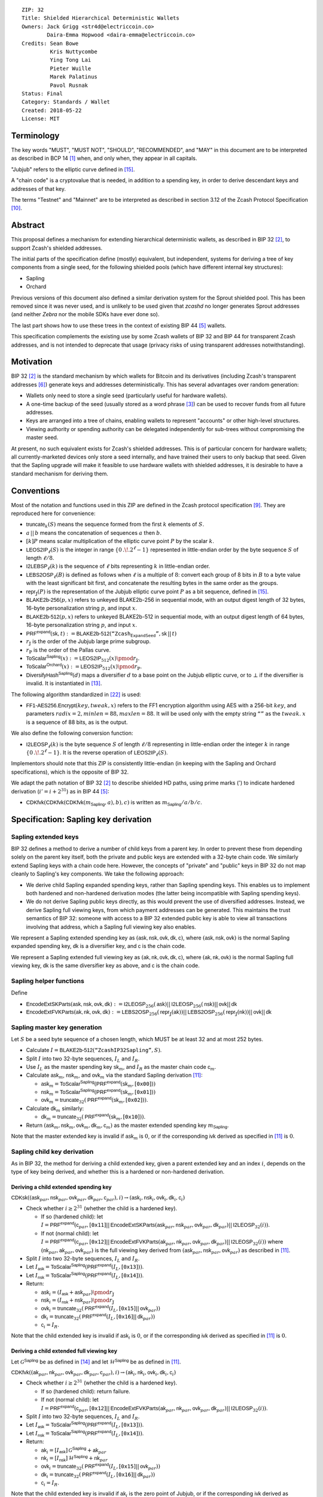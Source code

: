::

  ZIP: 32
  Title: Shielded Hierarchical Deterministic Wallets
  Owners: Jack Grigg <str4d@electriccoin.co>
          Daira-Emma Hopwood <daira-emma@electriccoin.co>
  Credits: Sean Bowe
           Kris Nuttycombe
           Ying Tong Lai
           Pieter Wuille
           Marek Palatinus
           Pavol Rusnak
  Status: Final
  Category: Standards / Wallet
  Created: 2018-05-22
  License: MIT

:math:`% This ZIP makes heavy use of mathematical markup. If you can see this, you may want to instead view the rendered version at https://zips.z.cash/zip-0032 .`

Terminology
===========

The key words "MUST", "MUST NOT", "SHOULD", "RECOMMENDED", and "MAY" in this document are to be
interpreted as described in BCP 14 [#BCP14]_ when, and only when, they appear in all capitals.

"Jubjub" refers to the elliptic curve defined in [#protocol-jubjub]_.

A "chain code" is a cryptovalue that is needed, in addition to a spending key, in order to derive
descendant keys and addresses of that key.

The terms "Testnet" and "Mainnet" are to be interpreted as described in section 3.12 of the Zcash
Protocol Specification [#protocol-networks]_.


Abstract
========

This proposal defines a mechanism for extending hierarchical deterministic wallets, as described in BIP 32
[#bip-0032]_, to support Zcash's shielded addresses.

The initial parts of the specification define (mostly) equivalent, but independent, systems for deriving a
tree of key components from a single seed, for the following shielded pools (which have different internal
key structures):

- Sapling
- Orchard

Previous versions of this document also defined a similar derivation system for the Sprout shielded pool.
This has been removed since it was never used, and is unlikely to be used given that `zcashd` no longer
generates Sprout addresses (and neither `Zebra` nor the mobile SDKs have ever done so).

The last part shows how to use these trees in the context of existing BIP 44 [#bip-0044]_ wallets.

This specification complements the existing use by some Zcash wallets of BIP 32 and BIP 44 for transparent
Zcash addresses, and is not intended to deprecate that usage (privacy risks of using transparent addresses
notwithstanding).


Motivation
==========

BIP 32 [#bip-0032]_ is the standard mechanism by which wallets for Bitcoin and its derivatives (including
Zcash's transparent addresses [#slip-0044]_) generate keys and addresses deterministically. This has several
advantages over random generation:

- Wallets only need to store a single seed (particularly useful for hardware wallets).
- A one-time backup of the seed (usually stored as a word phrase [#bip-0039]_) can be used to recover funds
  from all future addresses.
- Keys are arranged into a tree of chains, enabling wallets to represent "accounts" or other high-level
  structures.
- Viewing authority or spending authority can be delegated independently for sub-trees without compromising
  the master seed.

At present, no such equivalent exists for Zcash's shielded addresses. This is of particular concern for
hardware wallets; all currently-marketed devices only store a seed internally, and have trained their users
to only backup that seed. Given that the Sapling upgrade will make it feasible to use hardware wallets with
shielded addresses, it is desirable to have a standard mechanism for deriving them.


Conventions
===========

Most of the notation and functions used in this ZIP are defined in the Zcash protocol specification
[#protocol]_. They are reproduced here for convenience:

- :math:`\mathsf{truncate}_k(S)` means the sequence formed from the first :math:`k` elements of :math:`S`.

- :math:`a\,||\,b` means the concatenation of sequences :math:`a` then :math:`b`.

- :math:`[k] P` means scalar multiplication of the elliptic curve point :math:`P` by the scalar :math:`k`.

- :math:`\mathsf{LEOS2IP}_\ell(S)` is the integer in range :math:`\{ 0\,.\!. 2^\ell - 1 \}` represented in
  little-endian order by the byte sequence :math:`S` of length :math:`\ell/8`.

- :math:`\mathsf{I2LEBSP}_\ell(k)` is the sequence of :math:`\ell` bits representing :math:`k` in
  little-endian order.

- :math:`\mathsf{LEBS2OSP}_\ell(B)` is defined as follows when :math:`\ell` is a multiple of :math:`8`:
  convert each group of 8 bits in :math:`B` to a byte value with the least significant bit first, and
  concatenate the resulting bytes in the same order as the groups.

- :math:`\mathsf{repr}_\mathbb{J}(P)` is the representation of the Jubjub elliptic curve point :math:`P`
  as a bit sequence, defined in [#protocol-jubjub]_.

- :math:`\mathsf{BLAKE2b}\text{-}\mathsf{256}(p, x)` refers to unkeyed BLAKE2b-256 in sequential mode,
  with an output digest length of 32 bytes, 16-byte personalization string :math:`p`, and input :math:`x`.

- :math:`\mathsf{BLAKE2b}\text{-}\mathsf{512}(p, x)` refers to unkeyed BLAKE2b-512 in sequential mode,
  with an output digest length of 64 bytes, 16-byte personalization string :math:`p`, and input :math:`x`.

- :math:`\mathsf{PRF^{expand}}(\mathsf{sk}, t) :=`:math:`\mathsf{BLAKE2b}\text{-}\mathsf{512}(\texttt{“Zcash_ExpandSeed”},`:math:`\mathsf{sk}\,||\,t)`

- :math:`r_\mathbb{J}` is the order of the Jubjub large prime subgroup.

- :math:`r_\mathbb{P}` is the order of the Pallas curve.

- :math:`\mathsf{ToScalar^{Sapling}}(x) :=`:math:`\mathsf{LEOS2IP}_{512}(x) \pmod{r_\mathbb{J}}`.

- :math:`\mathsf{ToScalar^{Orchard}}(x) :=`:math:`\mathsf{LEOS2IP}_{512}(x) \pmod{r_\mathbb{P}}`.

- :math:`\mathsf{DiversifyHash^{Sapling}}(d)` maps a diversifier :math:`d` to a base point on the Jubjub elliptic
  curve, or to :math:`\bot` if the diversifier is invalid. It is instantiated in [#protocol-concretediversifyhash]_.

The following algorithm standardized in [#NIST-SP-800-38G]_ is used:

- :math:`\mathsf{FF1}\text{-}\mathsf{AES256.Encrypt}(key, tweak, x)` refers to the FF1 encryption algorithm
  using AES with a 256-bit :math:`key`, and parameters :math:`radix = 2,`:math:`minlen = 88,`:math:`maxlen = 88`.
  It will be used only with the empty string :math:`\texttt{“”}` as the :math:`tweak`. :math:`x` is a
  sequence of 88 bits, as is the output.

We also define the following conversion function:

- :math:`\mathsf{I2LEOSP}_\ell(k)` is the byte sequence :math:`S` of length :math:`\ell/8` representing in
  little-endian order the integer :math:`k` in range :math:`\{ 0\,.\!. 2^\ell - 1 \}`. It is the reverse
  operation of :math:`\mathsf{LEOS2IP}_\ell(S)`.

Implementors should note that this ZIP is consistently little-endian (in keeping with the Sapling and Orchard
specifications), which is the opposite of BIP 32.

We adapt the path notation of BIP 32 [#bip-0032]_ to describe shielded HD paths, using prime marks (:math:`'`) to
indicate hardened derivation (:math:`i' = i + 2^{31}`) as in BIP 44 [#bip-0044]_:

- :math:`\mathsf{CDKfvk}(\mathsf{CDKfvk}(\mathsf{CDKfvk}(m_\mathsf{Sapling}, a), b), c)` is written as :math:`m_\mathsf{Sapling} / a / b / c`.


Specification: Sapling key derivation
=====================================

Sapling extended keys
---------------------

BIP 32 defines a method to derive a number of child keys from a parent key. In order to prevent these from
depending solely on the parent key itself, both the private and public keys are extended with a 32-byte chain
code. We similarly extend Sapling keys with a chain code here. However, the concepts of "private" and "public"
keys in BIP 32 do not map cleanly to Sapling's key components. We take the following approach:

- We derive child Sapling expanded spending keys, rather than Sapling spending keys. This enables us to
  implement both hardened and non-hardened derivation modes (the latter being incompatible with Sapling
  spending keys).

- We do not derive Sapling public keys directly, as this would prevent the use of diversified addresses.
  Instead, we derive Sapling full viewing keys, from which payment addresses can be generated. This maintains
  the trust semantics of BIP 32: someone with access to a BIP 32 extended public key is able to view all
  transactions involving that address, which a Sapling full viewing key also enables.

We represent a Sapling extended spending key as :math:`(\mathsf{ask, nsk, ovk, dk, c})`, where
:math:`(\mathsf{ask, nsk, ovk})` is the normal Sapling expanded spending key, :math:`\mathsf{dk}` is a
diversifier key, and :math:`\mathsf{c}` is the chain code.

We represent a Sapling extended full viewing key as :math:`(\mathsf{ak, nk, ovk, dk, c})`, where
:math:`(\mathsf{ak, nk, ovk})` is the normal Sapling full viewing key, :math:`\mathsf{dk}` is the same
diversifier key as above, and :math:`\mathsf{c}` is the chain code.

Sapling helper functions
------------------------

Define

* :math:`\mathsf{EncodeExtSKParts}(\mathsf{ask, nsk, ovk, dk}) :=`:math:`\mathsf{I2LEOSP}_{256}(\mathsf{ask})`:math:`||\,\mathsf{I2LEOSP}_{256}(\mathsf{nsk})`:math:`||\,\mathsf{ovk}`:math:`||\,\mathsf{dk}`
* :math:`\mathsf{EncodeExtFVKParts}(\mathsf{ak, nk, ovk, dk}) :=`:math:`\mathsf{LEBS2OSP}_{256}(\mathsf{repr}_\mathbb{J}(\mathsf{ak}))`:math:`||\,\mathsf{LEBS2OSP}_{256}(\mathsf{repr}_\mathbb{J}(\mathsf{nk}))`:math:`||\,\mathsf{ovk}`:math:`||\,\mathsf{dk}`

Sapling master key generation
-----------------------------

Let :math:`S` be a seed byte sequence of a chosen length, which MUST be at least 32 and at most 252 bytes.

- Calculate :math:`I = \mathsf{BLAKE2b}\text{-}\mathsf{512}(\texttt{“ZcashIP32Sapling”}, S)`.
- Split :math:`I` into two 32-byte sequences, :math:`I_L` and :math:`I_R`.
- Use :math:`I_L` as the master spending key :math:`\mathsf{sk}_m`, and :math:`I_R` as the master chain code
  :math:`\mathsf{c}_m`.
- Calculate :math:`\mathsf{ask}_m`, :math:`\mathsf{nsk}_m`, and :math:`\mathsf{ovk}_m` via the standard
  Sapling derivation [#protocol-saplingkeycomponents]_:

  - :math:`\mathsf{ask}_m = \mathsf{ToScalar^{Sapling}}(\mathsf{PRF^{expand}}(\mathsf{sk}_m, [\texttt{0x00}]))`
  - :math:`\mathsf{nsk}_m = \mathsf{ToScalar^{Sapling}}(\mathsf{PRF^{expand}}(\mathsf{sk}_m, [\texttt{0x01}]))`
  - :math:`\mathsf{ovk}_m = \mathsf{truncate}_{32}(\mathsf{PRF^{expand}}(\mathsf{sk}_m, [\texttt{0x02}]))`.

- Calculate :math:`\mathsf{dk}_m` similarly:

  - :math:`\mathsf{dk}_m = \mathsf{truncate}_{32}(\mathsf{PRF^{expand}}(\mathsf{sk}_m, [\texttt{0x10}]))`.

- Return :math:`(\mathsf{ask}_m, \mathsf{nsk}_m, \mathsf{ovk}_m, \mathsf{dk}_m, \mathsf{c}_m)` as the
  master extended spending key :math:`m_\mathsf{Sapling}`.

Note that the master extended key is invalid if :math:`\mathsf{ask}_m` is :math:`0`, or if the corresponding
:math:`\mathsf{ivk}` derived as specified in [#protocol-saplingkeycomponents]_ is :math:`0`.

Sapling child key derivation
----------------------------

As in BIP 32, the method for deriving a child extended key, given a parent extended key and an index :math:`i`,
depends on the type of key being derived, and whether this is a hardened or non-hardened derivation.

Deriving a child extended spending key
``````````````````````````````````````

:math:`\mathsf{CDKsk}((\mathsf{ask}_{par}, \mathsf{nsk}_{par}, \mathsf{ovk}_{par}, \mathsf{dk}_{par}, \mathsf{c}_{par}), i)`:math:`\rightarrow (\mathsf{ask}_i, \mathsf{nsk}_i, \mathsf{ovk}_i, \mathsf{dk}_i, \mathsf{c}_i)`

- Check whether :math:`i \geq 2^{31}` (whether the child is a hardened key).

  - If so (hardened child):
    let :math:`I = \mathsf{PRF^{expand}}(\mathsf{c}_{par}, [\texttt{0x11}]`:math:`||\,\mathsf{EncodeExtSKParts}(\mathsf{ask}_{par}, \mathsf{nsk}_{par}, \mathsf{ovk}_{par}, \mathsf{dk}_{par})`:math:`||\,\mathsf{I2LEOSP}_{32}(i))`.
  - If not (normal child):
    let :math:`I = \mathsf{PRF^{expand}}(\mathsf{c}_{par}, [\texttt{0x12}]`:math:`||\,\mathsf{EncodeExtFVKParts}(\mathsf{ak}_{par}, \mathsf{nk}_{par}, \mathsf{ovk}_{par}, \mathsf{dk}_{par})`:math:`||\,\mathsf{I2LEOSP}_{32}(i))`
    where :math:`(\mathsf{nk}_{par}, \mathsf{ak}_{par}, \mathsf{ovk}_{par})` is the full viewing key derived from
    :math:`(\mathsf{ask}_{par}, \mathsf{nsk}_{par}, \mathsf{ovk}_{par})` as described in [#protocol-saplingkeycomponents]_.

- Split :math:`I` into two 32-byte sequences, :math:`I_L` and :math:`I_R`.
- Let :math:`I_\mathsf{ask} = \mathsf{ToScalar^{Sapling}}(\mathsf{PRF^{expand}}(I_L, [\texttt{0x13}]))`.
- Let :math:`I_\mathsf{nsk} = \mathsf{ToScalar^{Sapling}}(\mathsf{PRF^{expand}}(I_L, [\texttt{0x14}]))`.
- Return:

  - :math:`\mathsf{ask}_i = (I_\mathsf{ask} + \mathsf{ask}_{par}) \pmod{r_\mathbb{J}}`
  - :math:`\mathsf{nsk}_i = (I_\mathsf{nsk} + \mathsf{nsk}_{par}) \pmod{r_\mathbb{J}}`
  - :math:`\mathsf{ovk}_i = \mathsf{truncate}_{32}(\mathsf{PRF^{expand}}(I_L, [\texttt{0x15}]`:math:`||\,\mathsf{ovk}_{par}))`
  - :math:`\mathsf{dk}_i  = \mathsf{truncate}_{32}(\mathsf{PRF^{expand}}(I_L, [\texttt{0x16}]`:math:`||\,\mathsf{dk}_{par}))`
  - :math:`\mathsf{c}_i   = I_R`.

Note that the child extended key is invalid if :math:`\mathsf{ask}_i` is :math:`0`, or if the corresponding
:math:`\mathsf{ivk}` derived as specified in [#protocol-saplingkeycomponents]_ is :math:`0`.

Deriving a child extended full viewing key
``````````````````````````````````````````

Let :math:`\mathcal{G}^\mathsf{Sapling}` be as defined in [#protocol-concretespendauthsig]_ and
let :math:`\mathcal{H}^\mathsf{Sapling}` be as defined in [#protocol-saplingkeycomponents]_.

:math:`\mathsf{CDKfvk}((\mathsf{ak}_{par}, \mathsf{nk}_{par}, \mathsf{ovk}_{par}, \mathsf{dk}_{par}, \mathsf{c}_{par}), i)`:math:`\rightarrow (\mathsf{ak}_{i}, \mathsf{nk}_{i}, \mathsf{ovk}_{i}, \mathsf{dk}_{i}, \mathsf{c}_{i})`

- Check whether :math:`i \geq 2^{31}` (whether the child is a hardened key).

  - If so (hardened child): return failure.
  - If not (normal child):  let
    :math:`I = \mathsf{PRF^{expand}}(\mathsf{c}_{par}, [\texttt{0x12}]`:math:`||\,\mathsf{EncodeExtFVKParts}(\mathsf{ak}_{par}, \mathsf{nk}_{par}, \mathsf{ovk}_{par}, \mathsf{dk}_{par})`:math:`||\,\mathsf{I2LEOSP}_{32}(i))`.

- Split :math:`I` into two 32-byte sequences, :math:`I_L` and :math:`I_R`.
- Let :math:`I_\mathsf{ask} = \mathsf{ToScalar^{Sapling}}(\mathsf{PRF^{expand}}(I_L, [\texttt{0x13}]))`.
- Let :math:`I_\mathsf{nsk} = \mathsf{ToScalar^{Sapling}}(\mathsf{PRF^{expand}}(I_L, [\texttt{0x14}]))`.
- Return:

  - :math:`\mathsf{ak}_i  = [I_\mathsf{ask}]\,\mathcal{G}^\mathsf{Sapling} + \mathsf{ak}_{par}`
  - :math:`\mathsf{nk}_i  = [I_\mathsf{nsk}]\,\mathcal{H}^\mathsf{Sapling} + \mathsf{nk}_{par}`
  - :math:`\mathsf{ovk}_i = \mathsf{truncate}_{32}(\mathsf{PRF^{expand}}(I_L, [\texttt{0x15}]`:math:`||\,\mathsf{ovk}_{par}))`
  - :math:`\mathsf{dk}_i  = \mathsf{truncate}_{32}(\mathsf{PRF^{expand}}(I_L, [\texttt{0x16}]`:math:`||\,\mathsf{dk}_{par}))`
  - :math:`\mathsf{c}_i   = I_R`.

Note that the child extended key is invalid if :math:`\mathsf{ak}_i` is the zero point of Jubjub,
or if the corresponding :math:`\mathsf{ivk}` derived as specified in [#protocol-saplingkeycomponents]_
is :math:`0`.

Sapling internal key derivation
-------------------------------

The above derivation mechanisms produce external addresses suitable for giving out to senders.
We also want to be able to produce another address derived from a given external address, for
use by wallets for internal operations such as change and auto-shielding. Unlike BIP 44 that
allows deriving a stream of external and internal addresses in the same hierarchical derivation
tree [#bip-0044]_, for any external full viewing key we only need to be able to derive a single
internal full viewing key that has viewing authority for just internal transfers. We also need
to be able to derive the corresponding internal spending key if we have the external spending
key.

Deriving a Sapling internal spending key
````````````````````````````````````````

Let :math:`(\mathsf{ask}, \mathsf{nsk}, \mathsf{ovk}, \mathsf{dk})` be the external spending key.

- Derive the corresponding :math:`\mathsf{ak}` and :math:`\mathsf{nk}` as specified in [#protocol-saplingkeycomponents]_.
- Let :math:`I = \textsf{BLAKE2b-256}(\texttt{"Zcash_SaplingInt"}, \mathsf{EncodeExtFVKParts}(\mathsf{ak}, \mathsf{nk}, \mathsf{ovk}, \mathsf{dk}))`.
- Let :math:`I_\mathsf{nsk} = \mathsf{ToScalar^{Sapling}}(\mathsf{PRF^{expand}}(I, [\mathtt{0x17}]))`.
- Let :math:`R = \mathsf{PRF^{expand}}(I, [\mathtt{0x18}])`.
- Let :math:`\mathsf{nsk_{internal}} = (I_\mathsf{nsk} + \mathsf{nsk}) \pmod{r_\mathbb{J}}`.
- Split :math:`R` into two 32-byte sequences, :math:`\mathsf{dk_{internal}}` and :math:`\mathsf{ovk_{internal}}`.
- Return the internal spending key as :math:`(\mathsf{ask}, \mathsf{nsk_{internal}}, \mathsf{ovk_{internal}}, \mathsf{dk_{internal}})`.

Note that the child extended key is invalid if :math:`\mathsf{ak}` is the zero point of Jubjub,
or if the corresponding :math:`\mathsf{ivk}` derived as specified in [#protocol-saplingkeycomponents]_
is :math:`0`.

Deriving a Sapling internal full viewing key
````````````````````````````````````````````

Let :math:`\mathcal{H}^\mathsf{Sapling}` be as defined in [#protocol-saplingkeycomponents]_.

Let :math:`(\mathsf{ak}, \mathsf{nk}, \mathsf{ovk}, \mathsf{dk})` be the external full viewing key.

- Let :math:`I = \textsf{BLAKE2b-256}(\texttt{"Zcash_SaplingInt"}, \mathsf{EncodeExtFVKParts}(\mathsf{ak}, \mathsf{nk}, \mathsf{ovk}, \mathsf{dk}))`.
- Let :math:`I_\mathsf{nsk} = \mathsf{ToScalar^{Sapling}}(\mathsf{PRF^{expand}}(I, [\mathtt{0x17}]))`.
- Let :math:`R = \mathsf{PRF^{expand}}(I, [\mathtt{0x18}])`.
- Let :math:`\mathsf{nk_{internal}} = [I_\mathsf{nsk}] \mathcal{H}^\mathsf{Sapling} + \mathsf{nk}`.
- Split :math:`R` into two 32-byte sequences, :math:`\mathsf{dk_{internal}}` and :math:`\mathsf{ovk_{internal}}`.
- Return the internal full viewing key as :math:`(\mathsf{ak}, \mathsf{nk_{internal}}, \mathsf{ovk_{internal}}, \mathsf{dk_{internal}})`.

This design uses the same technique as non-hardened derivation to obtain a full viewing key
with the same spend authority (the private key corresponding to :math:`\mathsf{ak}`) as the
original, but viewing authority only for internal transfers.

The values of :math:`I`, :math:`I_\mathsf{nsk}`, and :math:`R` are the same between deriving
a full viewing key, and deriving the corresponding spending key. Both of these derivations
are shown in the following diagram:

.. figure:: ../rendered/assets/images/zip-0032-sapling-internal-key-derivation.png
    :width: 900px
    :align: center
    :figclass: align-center

    Diagram of Sapling internal key derivation

(For simplicity, the proof authorizing key is not shown.)

This method of deriving internal keys is applied to external keys that are children of the
Account level. It was implemented in `zcashd` as part of support for ZIP 316 [#zip-0316]_.

Note that the internal extended key is invalid if :math:`\mathsf{ak}` is the zero point of Jubjub,
or if the corresponding :math:`\mathsf{ivk_{internal}}` derived from the internal full viewing key
as specified in [#protocol-saplingkeycomponents]_ is :math:`0`.


Sapling diversifier derivation
------------------------------

The 88-bit diversifiers for a Sapling extended key are derived from its diversifier key :math:`\mathsf{dk}`.
To prevent the diversifier leaking how many diversified addresses have already been generated for an account,
we make the sequence of diversifiers pseudorandom and uncorrelated to that of any other account. In order to
reach the maximum possible diversifier range without running into repetitions due to the birthday bound, we
use FF1-AES256 as a Pseudo-Random Permutation as follows:

- Let :math:`j` be the index of the desired diversifier, in the range :math:`0\,.\!. 2^{88} - 1`.
- :math:`d_j = \mathsf{FF1}\text{-}\mathsf{AES256.Encrypt}(\mathsf{dk}, \texttt{“”}, \mathsf{I2LEBSP}_{88}(j))`.

A valid diversifier :math:`d_j` is one for which :math:`\mathsf{DiversifyHash^{Sapling}}(d_j) \neq \bot`.
For a given :math:`\mathsf{dk}`, approximately half of the possible values of :math:`j` yield valid
diversifiers.

The default diversifier for a Sapling extended key is defined to be :math:`d_j`, where :math:`j` is the
least nonnegative integer yielding a valid diversifier.


Specification: Hardened-only key derivation
===========================================

The derivation mechanism for Sapling addresses specified above incurs significant complexity to support
non-hardened derivation. In the several years since Sapling was deployed, we have seen no use cases for
non-hardened derivation appear. With that in mind, we now have a general hardened-only derivation
process that retains compatibility with existing derivation path semantics (to enable deriving the same
path across multiple contexts).

Instantiation
-------------

Let :math:`\mathsf{Context}` be the context in which the hardened-only key derivation process is
instantiated (e.g. a shielded protocol). We define two context-specific constants:

- :math:`\mathsf{Context.MKGDomain}` is a sequence of 16 bytes, used as a domain separator during
  master key generation. It SHOULD be disjoint from other domain separators used with BLAKE2b in
  Zcash protocols.
- :math:`\mathsf{Context.CKDDomain}` is a byte value, used as a domain separator during child key
  derivation. This should be tracked as part of the global set of domains defined for
  :math:`\mathsf{PRF^{expand}}`.

Hardened-only master key generation
-----------------------------------

Let :math:`\mathsf{IKM}` be an input key material byte sequence, which MUST use an unambiguous encoding
within the given context, and SHOULD contain at least 256 bits of entropy. It is RECOMMENDED to
use a prefix-free encoding, which may require the use of length fields if multiple fields need
to be encoded.

:math:`\mathsf{MKGh}^\mathsf{Context}(\mathsf{IKM}) \rightarrow (\mathsf{sk}_m, \mathsf{c}_m)`

- Calculate :math:`I = \mathsf{BLAKE2b}\text{-}\mathsf{512}(\mathsf{Context.MKGDomain}, \mathsf{IKM})`.
- Split :math:`I` into two 32-byte sequences, :math:`I_L` and :math:`I_R`.
- Use :math:`I_L` as the master secret key :math:`\mathsf{sk}_m`.
- Use :math:`I_R` as the master chain code :math:`\mathsf{c}_m`.
- Return :math:`(\mathsf{sk}_m, \mathsf{c}_m)`.

Hardened-only child key derivation
----------------------------------

:math:`\mathsf{CKDh}^\mathsf{Context}((\mathsf{sk}_{par}, \mathsf{c}_{par}), i)`:math:`\rightarrow (\mathsf{sk}_i, \mathsf{c}_i)`

- Check whether :math:`i \geq 2^{31}` (whether the child is a hardened key).

  - If so (hardened child): let
    :math:`I = \mathsf{PRF^{expand}}(\mathsf{c}_{par}, [\mathsf{Context.CKDDomain}]\,||\,\mathsf{sk}_{par}\,||\,\mathsf{I2LEOSP}_{32}(i))`.
  - If not (normal child): return failure.

- Split :math:`I` into two 32-byte sequences, :math:`I_L` and :math:`I_R`.
- Use :math:`I_L` as the child secret key :math:`\mathsf{sk}_i`.
- Use :math:`I_R` as the child chain code :math:`\mathsf{c}_i`.
- Return :math:`(\mathsf{sk}_i, \mathsf{c}_i)`.


Specification: Orchard key derivation
=====================================

We only support hardened key derivation for Orchard. We instantiate the hardened key generation
process with the following constants:

- :math:`\mathsf{Orchard.MKGDomain} = \texttt{“ZcashIP32Orchard”}`
- :math:`\mathsf{Orchard.CKDDomain} = \texttt{0x81}`

Orchard extended keys
---------------------

We represent an Orchard extended spending key as :math:`(\mathsf{sk, c}),` where :math:`\mathsf{sk}`
is the normal Orchard spending key (opaque 32 bytes), and :math:`\mathsf{c}` is the chain code.

Orchard master key generation
-----------------------------

Let :math:`S` be a seed byte sequence of a chosen length, which MUST be at least 32 and at most 252 bytes.

- Return :math:`\mathsf{MKGh}^\mathsf{Orchard}(S)` as the master extended spending key
  :math:`m_\mathsf{Orchard}`.

Orchard child key derivation
----------------------------

:math:`\mathsf{CDKsk}((\mathsf{sk}_{par}, \mathsf{c}_{par}), i)`:math:`\rightarrow (\mathsf{sk}_{i}, \mathsf{c}_i)`

- Return :math:`\mathsf{CKDh}^\mathsf{Orchard}((\mathsf{sk}_{par}, \mathsf{c}_{par}), i)`

Note that the resulting child spending key may produce an invalid external FVK, as specified
in [#protocol-orchardkeycomponents]_, with small probability. The corresponding internal FVK
derived as specified in the next section may also be invalid with small probability.

Orchard internal key derivation
-------------------------------

As in the case of Sapling, for a given external address, we want to produce another address
for use by wallets for internal operations such as change and auto-shielding. That is, for
any external full viewing key we need to be able to derive a single internal full viewing
key that has viewing authority for just internal transfers. We also need to be able to
derive the corresponding internal spending key if we have the external spending key.

Let :math:`\mathsf{ask}` be the spend authorizing key if available, and
let :math:`(\mathsf{ak}, \mathsf{nk}, \mathsf{rivk})` be the corresponding external full
viewing key, obtained as specified in [#protocol-orchardkeycomponents]_.

Define :math:`\mathsf{DeriveInternalFVK^{Orchard}}(\mathsf{ak}, \mathsf{nk}, \mathsf{rivk})`
as follows:

- Let :math:`K = \mathsf{I2LEBSP}_{256}(\mathsf{rivk})`.
- Let :math:`\mathsf{rivk_{internal}} = \mathsf{ToScalar^{Orchard}}(\mathsf{PRF^{expand}}(K, [\mathtt{0x83}] \,||\, \mathsf{I2LEOSP_{256}}(\mathsf{ak}) \,||\, \mathsf{I2LEOSP_{256}}(\mathsf{nk}))`.
- Return :math:`(\mathsf{ak}, \mathsf{nk}, \mathsf{rivk_{internal}})`.

The result of applying :math:`\mathsf{DeriveInternalFVK^{Orchard}}` to the external full viewing
key is the internal full viewing key. The corresponding expanded internal spending key is
:math:`(\mathsf{ask}, \mathsf{nk}, \mathsf{rivk_{internal}})`,

Unlike `Sapling internal key derivation`_, we do not base this internal key derivation
procedure on non-hardened derivation, which is not defined for Orchard. We can obtain the
desired separation of viewing authority by modifying only the :math:`\mathsf{rivk_{internal}}`
field relative to the external full viewing key, which results in different
:math:`\mathsf{dk_{internal}}`, :math:`\mathsf{ivk_{internal}}` and :math:`\mathsf{ovk_{internal}}`
fields being derived, as specified in [#protocol-orchardkeycomponents]_ and shown in the following
diagram:

.. figure:: ../rendered/assets/images/zip-0032-orchard-internal-key-derivation.png
    :width: 720px
    :align: center
    :figclass: align-center

    Diagram of Orchard internal key derivation, also showing derivation from the parent extended spending key

This method of deriving internal keys is applied to external keys that are children of the
Account level. It was implemented in `zcashd` as part of support for ZIP 316 [#zip-0316]_.

Note that the resulting FVK may be invalid, as specified in [#protocol-orchardkeycomponents]_.

Orchard diversifier derivation
------------------------------

As with Sapling, we define a mechanism for deterministically deriving a sequence of diversifiers, without
leaking how many diversified addresses have already been generated for an account. Unlike Sapling, we do so
by deriving a diversifier key directly from the full viewing key, instead of as part of the extended spending
key. This means that the full viewing key provides the capability to determine the position of a diversifier
within the sequence, which matches the capabilities of a Sapling extended full viewing key but simplifies the
key structure.

Given an Orchard extended spending key :math:`(\mathsf{sk}_i, \mathsf{c}_i)`:

- Let :math:`(\mathsf{ak}, \mathsf{nk}, \mathsf{rivk})` be the Orchard full viewing key for :math:`\mathsf{sk}_i`.
- Let :math:`K = \mathsf{I2LEBSP}_{256}(\mathsf{rivk})`.
- :math:`\mathsf{dk}_i = \mathsf{truncate}_{32}(\mathsf{PRF^{expand}}(K, [\texttt{0x82}] \,||\, \mathsf{I2LEOSP}_{256}(\mathsf{ak}) \,||\, \mathsf{I2LEOSP}_{256}(\mathsf{nk})))`.
- Let :math:`j` be the index of the desired diversifier, in the range :math:`0\,.\!. 2^{88} - 1`.
- :math:`d_{i,j} = \mathsf{FF1}\text{-}\mathsf{AES256.Encrypt}(\mathsf{dk}_i, \texttt{“”}, \mathsf{I2LEBSP}_{88}(j))`.

Note that unlike Sapling, all Orchard diversifiers are valid, and thus all possible values of :math:`j` yield
valid diversifiers.

The default diversifier for :math:`(\mathsf{sk}_i, \mathsf{c}_i)` is defined to be :math:`d_{i,0}.`


Specification: Arbitrary key derivation
=======================================

In some contexts there is a need for deriving arbitrary keys with the same derivation path as
existing key material (for example, deriving an arbitrary account-level key), without the need for
ecosystem-wide coordination. The following instantiation of the hardened key generation process may
be used for this purpose.

Let :math:`\mathsf{ContextString}` be a globally-unique non-empty sequence of at most 252 bytes
that identifies the desired context.

We instantiate the hardened key generation process with the following constants:

- :math:`\mathsf{Arbitrary.MKGDomain} = \texttt{“ZcashArbitraryKD”}`
- :math:`\mathsf{Arbitrary.CKDDomain} = \texttt{0xAB}`

Arbitrary master key generation
-------------------------------

Let :math:`S` be a seed byte sequence of a chosen length, which MUST be at least 32 and at most 252 bytes.

The master extended arbitrary key is:

:math:`m_\mathsf{Arbitrary} = \mathsf{MKGh}^\mathsf{Arbitrary}([\mathsf{length}(\mathsf{ContextString})]\,||\,\mathsf{ContextString}\,||\,[\mathsf{length}(S)]\,||\,S)\!`.

Arbitrary child key derivation
------------------------------

:math:`\mathsf{CKDarb}((\mathsf{sk}_{par}, \mathsf{c}_{par}), i)`:math:`\rightarrow (\mathsf{sk}_i, \mathsf{c}_i)`

- Return :math:`\mathsf{CKDh}^\mathsf{Arbitrary}((\mathsf{sk}_{par}, \mathsf{c}_{par}), i)\!`.

If the context requires a 64-byte key (for example, to avoid an entropy bottleneck in its particular
subsequent operations), and :math:`i` is the last element of an HD path, the concatenation
:math:`\mathsf{sk}_i\,||\,\mathsf{c}_i` MAY be used as a key. In this case,
:math:`(\mathsf{sk}_i, \mathsf{c}_i)` MUST NOT be given as input to :math:`\mathsf{CKDarb}` (this
is a restatement of the requirement that :math:`i` is the last element of an HD path).


Specification: Wallet usage
===========================

Existing Zcash-supporting HD wallets all use BIP 44 [#bip-0044]_ to organize their derived keys. In order to
more easily mesh with existing user experiences, we broadly follow BIP 44's design here. However, we have
altered the design where it makes sense to leverage features of shielded addresses.

Key path levels
---------------

Sapling and Orchard key paths have the following three path levels at the top, all of which use hardened
derivation:

- :math:`purpose`: a constant set to :math:`32'` (or :math:`\texttt{0x80000020}`) following the BIP 43
  recommendation. It indicates that the subtree of this node is used according to this specification.

- :math:`coin\_type`: a constant identifying the cryptocurrency that this subtree's keys are used with. For
  compatibility with existing BIP 44 implementations, we use the same constants as defined in SLIP 44
  [#slip-0044]_. Note that in keeping with that document, all cryptocurrency testnets share :math:`coin\_type`
  index :math:`1`.

- :math:`account`: numbered from index :math:`0` in sequentially increasing manner. Defined as in
  BIP 44 [#bip-0044]_.

Unlike BIP 44, none of the shielded key paths have a :math:`change` path level. The use of change addresses
in Bitcoin is a (failed) attempt to increase the difficulty of tracking users on the transaction graph, by
segregating external and internal address usage. Shielded addresses are never publicly visible in
transactions, which means that sending change back to the originating address is indistinguishable from
using a change address.

Sapling key path
----------------

Sapling provides a mechanism to allow the efficient creation of diversified payment addresses with the same
spending authority. A group of such addresses shares the same full viewing key and incoming viewing key, and
so creating as many unlinkable addresses as needed does not increase the cost of scanning the block chain for
relevant transactions.

The above key path levels include an account identifier, which in all user interfaces is represented as a
"bucket of funds" under the control of a single spending authority. Therefore, wallets implementing Sapling
ZIP 32 derivation MUST support the following path for any account in range :math:`\{ 0\,.\!. 2^{31} - 1 \}`:

* :math:`m_\mathsf{Sapling} / purpose' / coin\_type' / account'`.

Furthermore, wallets MUST support generating the default payment address (corresponding to the default
diversifier as defined above) for any account they support. They MAY also support generating a stream of
payment addresses for a given account, if they wish to maintain the user experience of giving a unique
address to each recipient.

Note that a given account can have a maximum of approximately :math:`2^{87}` payment addresses, because each
diversifier has around a 50% chance of being invalid.

If in certain circumstances a wallet needs to derive independent spend authorities within a single account,
they MAY additionally support a non-hardened :math:`address\_index` path level as in [#bip-0044]_:

* :math:`m_\mathsf{Sapling} / purpose' / coin\_type' / account' / address\_index`.

`zcashd` version 4.6.0 and later uses this to derive "legacy" Sapling addresses from a mnemonic seed phrase
under account :math:`\mathtt{0x7FFFFFFF}`, using hardened derivation for :math:`address\_index`.

Orchard key path
----------------

Orchard supports diversified addresses with the same spending authority (like Sapling). A group of such
addresses shares the same full viewing key and incoming viewing key, and so creating as many unlinkable
addresses as needed does not increase the cost of scanning the block chain for relevant transactions.

The above key path levels include an account identifier, which in all user interfaces is represented as a
"bucket of funds" under the control of a single spending authority. Therefore, wallets implementing Orchard
ZIP 32 derivation MUST support the following path for any account in range :math:`\{ 0\,.\!. 2^{31} - 1 \}`:

* :math:`m_\mathsf{Orchard} / purpose' / coin\_type' / account'`.

Furthermore, wallets MUST support generating the default payment address (corresponding to the default
diversifier for Orchard) for any account they support. They MAY also support generating a stream of
diversified payment addresses for a given account, if they wish to enable users to give a unique address to
each recipient.

Note that a given account can have a maximum of :math:`2^{88}` payment addresses (unlike Sapling, all Orchard
diversifiers are valid).


Specification: Fingerprints and Tags
====================================

Sapling Full Viewing Key Fingerprints and Tags
----------------------------------------------

A "Sapling full viewing key fingerprint" of a full viewing key with raw encoding :math:`\mathit{FVK}` (as specified
in [#protocol-saplingfullviewingkeyencoding]_) is given by:

* :math:`\mathsf{BLAKE2b}\text{-}\mathsf{256}(\texttt{“ZcashSaplingFVFP”}, \mathit{FVK})`.

It MAY be used to uniquely identify a particular Sapling full viewing key.

A "Sapling full viewing key tag" is the first 4 bytes of the corresponding Sapling full viewing key
fingerprint. It is intended for optimizing performance of key lookups, and MUST NOT be assumed to
uniquely identify a particular key.

Orchard Full Viewing Key Fingerprints and Tags
----------------------------------------------

An "Orchard full viewing key fingerprint" of a full viewing key with raw encoding :math:`\mathit{FVK}` (as
specified in [#protocol-orchardfullviewingkeyencoding]_) is given by:

* :math:`\mathsf{BLAKE2b}\text{-}\mathsf{256}(\texttt{“ZcashOrchardFVFP”}, \mathit{FVK})`.

It MAY be used to uniquely identify a particular Orchard full viewing key.

An "Orchard full viewing key tag" is the first 4 bytes of the corresponding Orchard full viewing key
fingerprint. It is intended for optimizing performance of key lookups, and MUST NOT be assumed to
uniquely identify a particular key.

Seed Fingerprints
-----------------

A "seed fingerprint" for the master seed :math:`S` of a hierarchical deterministic wallet is given by:

* :math:`\mathsf{BLAKE2b}\text{-}\mathsf{256}(\texttt{“Zcash_HD_Seed_FP”},`:math:`[\mathsf{length}(S)]\,||\,S)`.

It MAY be used to uniquely identify a particular hierarchical deterministic wallet.

No corresponding short tag is defined.

Note: a previous version of this specification did not have the length byte prefixing the seed.
The current specification reflects the implementation in `zcashd`.


Specification: Key Encodings
============================

The following encodings are analogous to the ``xprv`` and ``xpub`` encodings defined
in BIP 32 for transparent keys and addresses. Each key type has a raw representation
and a Bech32 [#bip-0173]_ encoding.


Sapling extended spending keys
------------------------------

A Sapling extended spending key :math:`(\mathsf{ask, nsk, ovk, dk, c})`, at depth :math:`depth`,
with parent full viewing key tag :math:`parent\_fvk\_tag` and child number :math:`i`, is
represented as a byte sequence:

* :math:`\mathsf{I2LEOSP}_{8}(depth)`:math:`||\,parent\_fvk\_tag`:math:`||\,\mathsf{I2LEOSP}_{32}(i)`:math:`||\,\mathsf{c}`:math:`||\,\mathsf{EncodeExtSKParts}(\mathsf{ask, nsk, ovk, dk})`.

For the master extended spending key, :math:`depth` is :math:`0`, :math:`parent\_fvk\_tag` is
4 zero bytes, and :math:`i` is :math:`0`.

When encoded as Bech32, the Human-Readable Part is ``secret-extended-key-main``
for the production network, or ``secret-extended-key-test`` for the test network.

Sapling extended full viewing keys
----------------------------------

A Sapling extended full viewing key :math:`(\mathsf{ak, nk, ovk, dk, c})`, at depth :math:`depth`,
with parent full viewing key tag :math:`parent\_fvk\_tag` and child number :math:`i`, is
represented as a byte sequence:

* :math:`\mathsf{I2LEOSP}_{8}(depth)`:math:`||\,parent\_fvk\_tag`:math:`||\,\mathsf{I2LEOSP}_{32}(i)`:math:`||\,\mathsf{c}`:math:`||\,\mathsf{EncodeExtFVKParts}(\mathsf{ak, nk, ovk, dk})`.

For the master extended full viewing key, :math:`depth` is :math:`0`, :math:`parent\_fvk\_tag`
is 4 zero bytes, and :math:`i` is :math:`0`.

When encoded as Bech32, the Human-Readable Part is ``zxviews`` for the production
network, or ``zxviewtestsapling`` for the test network.

Orchard extended spending keys
------------------------------

An Orchard extended spending key :math:`(\mathsf{sk, c})`, at depth :math:`depth`, with parent full viewing
key tag :math:`parent\_fvk\_tag` and child number :math:`i`, is represented as a byte sequence:

* :math:`\mathsf{I2LEOSP}_{8}(depth)\,||\,parent\_fvk\_tag\,||\,\mathsf{I2LEOSP}_{32}(i)\,||\,\mathsf{c}\,||\,\mathsf{sk}`.

For the master extended spending key, :math:`depth` is :math:`0`, :math:`parent\_fvk\_tag` is
4 zero bytes, and :math:`i` is :math:`0`.

When encoded as Bech32, the Human-Readable Part is ``secret-orchard-extsk-main``
for Mainnet, or ``secret-orchard-extsk-test`` for Testnet.

We define this encoding for completeness, however given that it includes the capability to derive child
spending keys, we expect that most wallets will only expose the regular Orchard spending key encoding to
users [#protocol-orchardspendingkeyencoding]_.


Values reserved due to previous specification for Sprout
========================================================

The following values were previously used in the specification of hierarchical derivation
for Sprout, and therefore SHOULD NOT be used in future Zcash-related specifications:

* the :math:`\mathsf{BLAKE2b}\text{-}\mathsf{512}` personalization :math:`\texttt{“ZcashIP32_Sprout”}`,
  formerly specified for derivation of the master key of the Sprout tree;
* the :math:`\mathsf{BLAKE2b}\text{-}\mathsf{256}` personalization :math:`\texttt{“Zcash_Sprout_AFP”}`,
  formerly specified for generation of Sprout address fingerprints;
* the :math:`\mathsf{PRF^{expand}}` prefix :math:`\texttt{0x80}`, formerly specified for
  Sprout child key derivation;
* the Bech32 Human-Readable Parts ``zxsprout`` and ``zxtestsprout``, formerly specified for
  Sprout extended spending keys on Mainnet and Testnet respectively.


Test Vectors
============

TBC


Reference Implementation
========================

* https://github.com/zcash-hackworks/zip32
* https://github.com/zcash/librustzcash/pull/29
* https://github.com/zcash/zcash/pull/3447
* https://github.com/zcash/zcash/pull/3492


References
==========

.. [#BCP14] `Information on BCP 14 — "RFC 2119: Key words for use in RFCs to Indicate Requirement Levels" and "RFC 8174: Ambiguity of Uppercase vs Lowercase in RFC 2119 Key Words" <https://www.rfc-editor.org/info/bcp14>`_
.. [#bip-0032] `BIP 32: Hierarchical Deterministic Wallets <https://github.com/bitcoin/bips/blob/master/bip-0032.mediawiki>`_
.. [#bip-0039] `BIP 39: Mnemonic code for generating deterministic keys <https://github.com/bitcoin/bips/blob/master/bip-0039.mediawiki>`_
.. [#bip-0043] `BIP 43: Purpose Field for Deterministic Wallets <https://github.com/bitcoin/bips/blob/master/bip-0043.mediawiki>`_
.. [#bip-0044] `BIP 44: Multi-Account Hierarchy for Deterministic Wallets <https://github.com/bitcoin/bips/blob/master/bip-0044.mediawiki>`_
.. [#slip-0044] `SLIP 44: Registered coin types for BIP-0044 <https://github.com/satoshilabs/slips/blob/master/slip-0044.md>`_
.. [#bip-0173] `BIP 173: Base32 address format for native v0-16 witness outputs <https://github.com/bitcoin/bips/blob/master/bip-0173.mediawiki>`_
.. [#zip-0316] `ZIP 316: Unified Addresses and Unified Viewing Keys <zip-0316.rst>`_
.. [#protocol] `Zcash Protocol Specification, Version 2022.2.19 or later [NU5 proposal] <protocol/protocol.pdf>`_
.. [#protocol-networks] `Zcash Protocol Specification, Version 2022.2.19. Section 3.12: Mainnet and Testnet <protocol/protocol.pdf#networks>`_
.. [#protocol-saplingkeycomponents] `Zcash Protocol Specification, Version 2022.2.19. Section 4.2.2: Sapling Key Components <protocol/protocol.pdf#saplingkeycomponents>`_
.. [#protocol-orchardkeycomponents] `Zcash Protocol Specification, Version 2022.2.19. Section 4.2.3: Orchard Key Components <protocol/protocol.pdf#orchardkeycomponents>`_
.. [#protocol-concretediversifyhash] `Zcash Protocol Specification, Version 2022.2.19. Section 5.4.1.6: DiversifyHash^Sapling and DiversifyHash^Orchard Hash Functions <protocol/protocol.pdf#concretediversifyhash>`_
.. [#protocol-concretespendauthsig] `Zcash Protocol Specification, Version 2022.2.19. Section 5.4.6.1: Spend Authorization Signature <protocol/protocol.pdf#concretespendauthsig>`_
.. [#protocol-jubjub] `Zcash Protocol Specification, Version 2022.2.19. Section 5.4.9.3: Jubjub <protocol/protocol.pdf#jubjub>`_
.. [#protocol-sproutpaymentaddrencoding] `Zcash Protocol Specification, Version 2022.2.19. Section 5.6.2.1: Sprout Payment Addresses <protocol/protocol.pdf#sproutpaymentaddrencoding>`_
.. [#protocol-sproutspendingkeyencoding] `Zcash Protocol Specification, Version 2022.2.19. Section 5.6.2.3: Sprout Spending Keys <protocol/protocol.pdf#sproutspendingkeyencoding>`_
.. [#protocol-saplingfullviewingkeyencoding] `Zcash Protocol Specification, Version 2022.2.19. Section 5.6.3.3: Sapling Full Viewing Keys <protocol/protocol.pdf#saplingfullviewingkeyencoding>`_
.. [#protocol-saplingspendingkeyencoding] `Zcash Protocol Specification, Version 2022.2.19. Section 5.6.3.4: Sapling Spending Keys <protocol/protocol.pdf#saplingspendingkeyencoding>`_
.. [#protocol-orchardfullviewingkeyencoding] `Zcash Protocol Specification, Version 2022.2.19. Section 5.6.4.4: Orchard Raw Full Viewing Keys <protocol/protocol.pdf#orchardfullviewingkeyencoding>`_
.. [#protocol-orchardspendingkeyencoding] `Zcash Protocol Specification, Version 2022.2.19. Section 5.6.4.5: Orchard Spending Keys <protocol/protocol.pdf#orchardspendingkeyencoding>`_
.. [#NIST-SP-800-38G] `NIST Special Publication 800-38G — Recommendation for Block Cipher Modes of Operation: Methods for Format-Preserving Encryption <https://dx.doi.org/10.6028/NIST.SP.800-38G>`_
